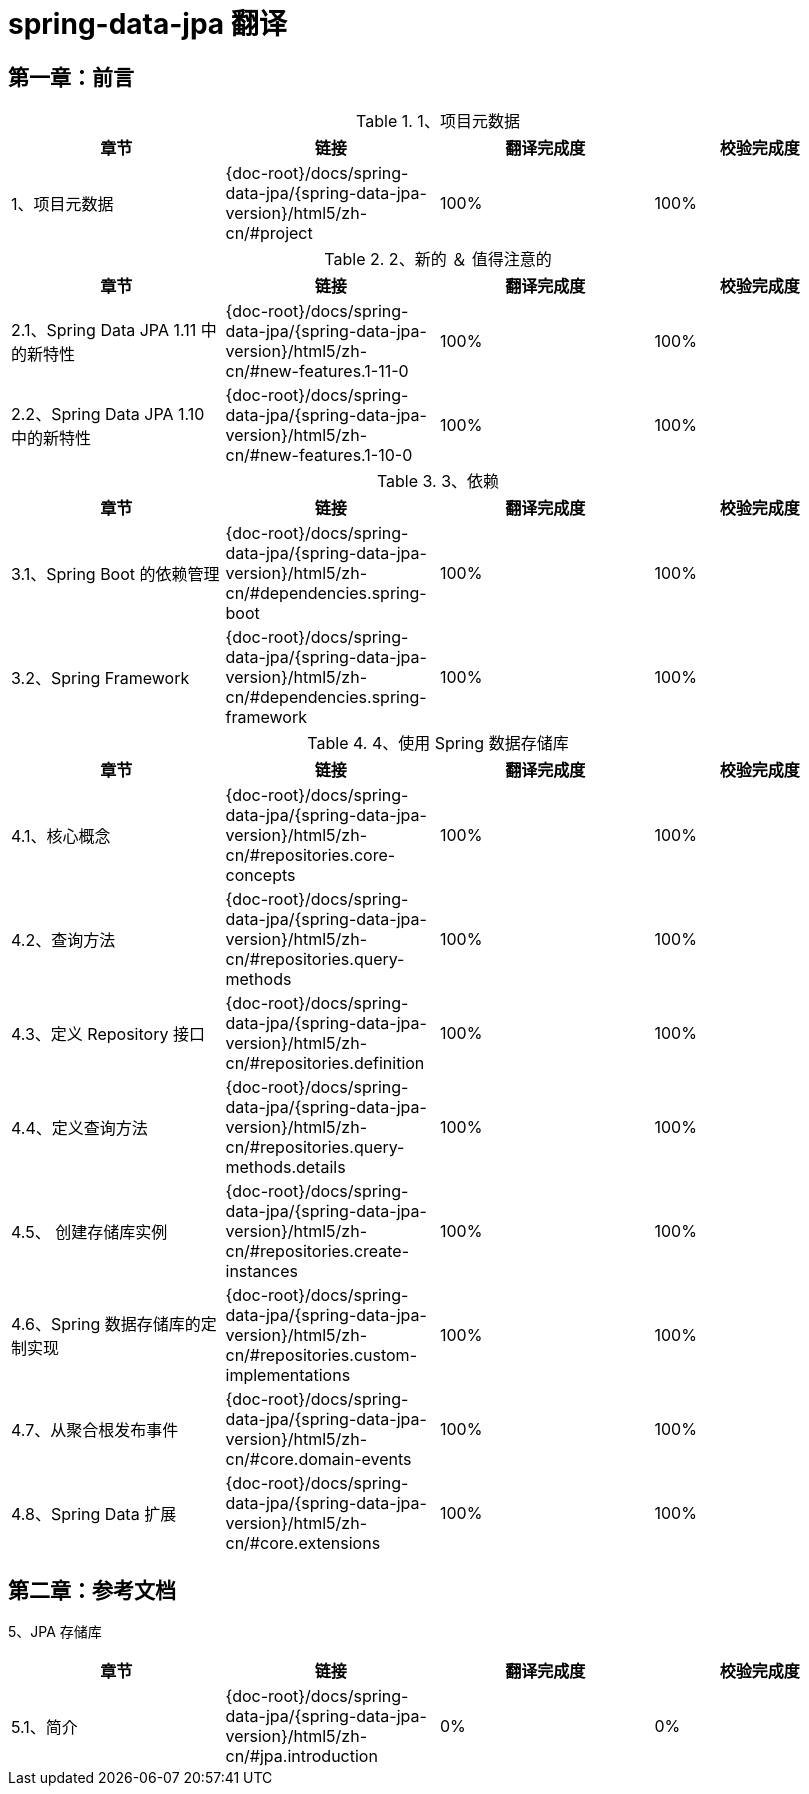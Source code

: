= spring-data-jpa 翻译

== 第一章：前言

.1、项目元数据
|===
|章节 |链接 |翻译完成度 |校验完成度

| 1、项目元数据
| {doc-root}/docs/spring-data-jpa/{spring-data-jpa-version}/html5/zh-cn/#project
| 100%
| 100%
|===


.2、新的 ＆ 值得注意的
|===
|章节 |链接 |翻译完成度 |校验完成度

| 2.1、Spring Data JPA 1.11 中的新特性
| {doc-root}/docs/spring-data-jpa/{spring-data-jpa-version}/html5/zh-cn/#new-features.1-11-0
| 100%
| 100%

| 2.2、Spring Data JPA 1.10 中的新特性
| {doc-root}/docs/spring-data-jpa/{spring-data-jpa-version}/html5/zh-cn/#new-features.1-10-0
| 100%
| 100%
|===

.3、依赖
|===
|章节 |链接 |翻译完成度 |校验完成度

| 3.1、Spring Boot 的依赖管理
| {doc-root}/docs/spring-data-jpa/{spring-data-jpa-version}/html5/zh-cn/#dependencies.spring-boot
| 100%
| 100%

| 3.2、Spring Framework
| {doc-root}/docs/spring-data-jpa/{spring-data-jpa-version}/html5/zh-cn/#dependencies.spring-framework
| 100%
| 100%
|===

.4、使用 Spring 数据存储库
|===
|章节 |链接 |翻译完成度 |校验完成度

| 4.1、核心概念
| {doc-root}/docs/spring-data-jpa/{spring-data-jpa-version}/html5/zh-cn/#repositories.core-concepts
| 100%
| 100%

| 4.2、查询方法
| {doc-root}/docs/spring-data-jpa/{spring-data-jpa-version}/html5/zh-cn/#repositories.query-methods
| 100%
| 100%

| 4.3、定义 Repository 接口
| {doc-root}/docs/spring-data-jpa/{spring-data-jpa-version}/html5/zh-cn/#repositories.definition
| 100%
| 100%

| 4.4、定义查询方法
| {doc-root}/docs/spring-data-jpa/{spring-data-jpa-version}/html5/zh-cn/#repositories.query-methods.details
| 100%
| 100%

| 4.5、 创建存储库实例
| {doc-root}/docs/spring-data-jpa/{spring-data-jpa-version}/html5/zh-cn/#repositories.create-instances
| 100%
| 100%

| 4.6、Spring 数据存储库的定制实现
| {doc-root}/docs/spring-data-jpa/{spring-data-jpa-version}/html5/zh-cn/#repositories.custom-implementations
| 100%
| 100%

| 4.7、从聚合根发布事件
| {doc-root}/docs/spring-data-jpa/{spring-data-jpa-version}/html5/zh-cn/#core.domain-events
| 100%
| 100%

| 4.8、Spring Data 扩展
| {doc-root}/docs/spring-data-jpa/{spring-data-jpa-version}/html5/zh-cn/#core.extensions
| 100%
| 100%
|===

== 第二章：参考文档

5、JPA 存储库
|===
|章节 |链接 |翻译完成度 |校验完成度

| 5.1、简介
| {doc-root}/docs/spring-data-jpa/{spring-data-jpa-version}/html5/zh-cn/#jpa.introduction
| 0%
| 0%
|===